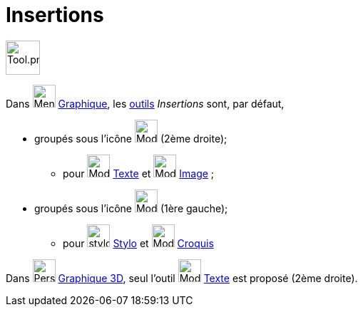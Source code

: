 = Insertions
:page-en: tools/Special_Object_Tools
ifdef::env-github[:imagesdir: /fr/modules/ROOT/assets/images]

image:Tool.png[Tool.png,width=48,height=48]



Dans image:32px-Menu_view_graphics.svg.png[Menu view graphics.svg,width=32,height=32] xref:/Graphique.adoc[Graphique], les xref:/Outils.adoc[outils] _Insertions_ sont, par défaut,

* groupés sous l’icône image:32px-Mode_slider.svg.png[Mode slider.svg,width=32,height=32] (2ème droite);

** pour image:32px-Mode_text.svg.png[Mode text.svg,width=32,height=32] xref:/tools/Texte.adoc[Texte] et
image:32px-Mode_image.svg.png[Mode image.svg,width=32,height=32] xref:/tools/Image.adoc[Image] ;

* groupés sous l’icône image:32px-Mode_move.svg.png[Mode move.svg,width=32,height=32] (1ère gauche);

** pour image:stylo.png[stylo.png,width=32,height=32] xref:/tools/Stylo.adoc[Stylo] et image:Mode_freehandshape.png[Mode
freehandshape.png,width=32,height=32] xref:/tools/Croquis.adoc[Croquis]



Dans image:32px-Perspectives_algebra_3Dgraphics.svg.png[Perspectives algebra 3Dgraphics.svg,width=32,height=32] xref:/Graphique_3D.adoc[Graphique 3D], seul l'outil image:32px-Mode_text.svg.png[Mode text.svg,width=32,height=32] xref:/tools/Texte.adoc[Texte] est proposé (2ème droite).
